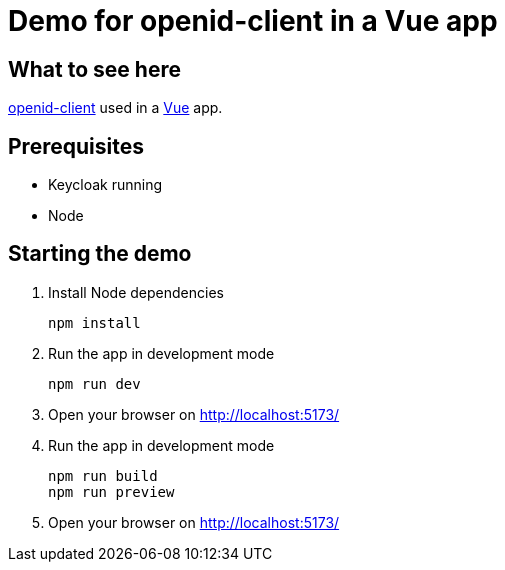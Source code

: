 = Demo for openid-client in a Vue app

== What to see here

https://github.com/panva/openid-client[openid-client] used in a https://vuejs.org[Vue] app.

== Prerequisites

* Keycloak running
* Node

== Starting the demo

. Install Node dependencies
+
[source,bash]
----
npm install
----

. Run the app in development mode
+
[source,bash]
----
npm run dev
----

. Open your browser on http://localhost:5173/

. Run the app in development mode
+
[source,bash]
----
npm run build
npm run preview
----

. Open your browser on http://localhost:5173/


